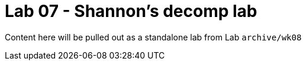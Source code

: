 = Lab 07 - Shannon's decomp lab

Content here will be pulled out as a standalone lab from Lab `archive/wk08`